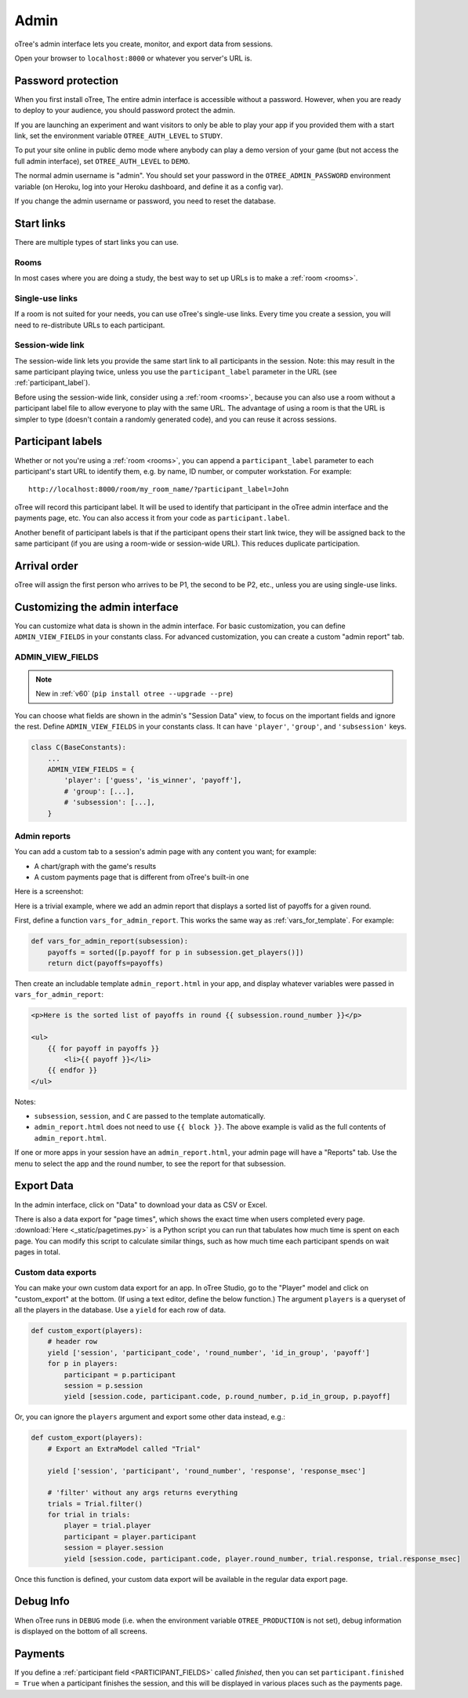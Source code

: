 Admin
=====

oTree's admin interface lets you create, monitor,
and export data from sessions.

Open your browser to ``localhost:8000`` or whatever you server's URL is.

.. _AUTH_LEVEL:

Password protection
-------------------

When you first install oTree, The entire admin interface is accessible
without a password. However, when you are ready to deploy to your audience,
you should password protect the admin.

If you are launching an experiment and want visitors to only be able to
play your app if you provided them with a start link, set the
environment variable ``OTREE_AUTH_LEVEL`` to ``STUDY``.

To put your site online in public demo mode where
anybody can play a demo version of your game
(but not access the full admin interface), set ``OTREE_AUTH_LEVEL``
to ``DEMO``.

The normal admin username is "admin".
You should set your password in the ``OTREE_ADMIN_PASSWORD`` environment variable
(on Heroku, log into your Heroku dashboard, and define it as a config var).

If you change the admin username or password, you need to reset the database.


Start links
-----------

There are multiple types of start links you can use.

Rooms
~~~~~

In most cases where you are doing a study, the best
way to set up URLs is to make a :ref:`room <rooms>`.

.. _single_use_links:

Single-use links
~~~~~~~~~~~~~~~~

If a room is not suited for your needs,
you can use oTree's single-use links.
Every time you create a session, you will need to re-distribute URLs
to each participant.

Session-wide link
~~~~~~~~~~~~~~~~~

The session-wide link lets you provide
the same start link to all participants in the session.
Note: this may result in the same participant playing twice, unless you use the
``participant_label`` parameter in the URL (see :ref:`participant_label`).

Before using the session-wide link, consider using a
:ref:`room <rooms>`, because you can also use a room without a
participant label file to allow everyone to play with the same URL.
The advantage of using a room is that the URL is simpler to type
(doesn't contain a randomly generated code),
and you can reuse it across sessions.

.. _participant_label:

Participant labels
------------------

Whether or not you're using a :ref:`room <rooms>`,
you can append a ``participant_label`` parameter to each participant's start
URL to identify them, e.g. by name, ID number, or computer workstation.
For example::

    http://localhost:8000/room/my_room_name/?participant_label=John

oTree will record this participant label. It
will be used to identify that participant in the
oTree admin interface and the payments page, etc.
You can also access it from your code as ``participant.label``.

Another benefit of participant labels is that if the participant opens their start link twice,
they will be assigned back to the same participant (if you are using a room-wide or session-wide URL).
This reduces duplicate participation.

Arrival order
-------------

oTree will assign the first person who arrives to be P1, the second to be P2, etc.,
unless you are using single-use links.

Customizing the admin interface
-------------------------------

You can customize what data is shown in the admin interface.
For basic customization, you can define ``ADMIN_VIEW_FIELDS`` in your constants class.
For advanced customization, you can create a custom "admin report" tab.

.. _ADMIN_VIEW_FIELDS:

ADMIN_VIEW_FIELDS
~~~~~~~~~~~~~~~~~

.. note::
    New in :ref:`v60` (``pip install otree --upgrade --pre``)

You can choose what fields are shown in the admin's "Session Data" view,
to focus on the important fields and ignore the rest.
Define ``ADMIN_VIEW_FIELDS`` in your constants class.
It can have ``'player'``, ``'group'``, and ``'subsession'`` keys.

.. code-block:: python

    class C(BaseConstants):
        ...
        ADMIN_VIEW_FIELDS = {
            'player': ['guess', 'is_winner', 'payoff'],
            # 'group': [...],
            # 'subsession': [...],
        }

.. _admin_report:

Admin reports
~~~~~~~~~~~~~

You can add a custom tab to a session's admin page with any content you want;
for example:

-   A chart/graph with the game's results
-   A custom payments page that is different from oTree's built-in one

Here is a screenshot:

.. image:: _static/admin/admin-report.png
    :align: center

Here is a trivial example, where we add an admin report that
displays a sorted list of payoffs for a given round.

First, define a function ``vars_for_admin_report``.
This works the same way as :ref:`vars_for_template`.
For example:

.. code-block:: python

    def vars_for_admin_report(subsession):
        payoffs = sorted([p.payoff for p in subsession.get_players()])
        return dict(payoffs=payoffs)

Then create an includable template ``admin_report.html``
in your app, and display whatever variables were passed in ``vars_for_admin_report``:

.. code-block:: html

    <p>Here is the sorted list of payoffs in round {{ subsession.round_number }}</p>

    <ul>
        {{ for payoff in payoffs }}
            <li>{{ payoff }}</li>
        {{ endfor }}
    </ul>

Notes:

-   ``subsession``, ``session``, and ``C`` are passed to the template
    automatically.
-   ``admin_report.html`` does not need to use ``{{ block }}``.
    The above example is valid as the full contents of ``admin_report.html``.

If one or more apps in your session have an ``admin_report.html``,
your admin page will have a "Reports" tab. Use the menu to select the app
and the round number, to see the report for that subsession.

Export Data
-----------

In the admin interface, click on "Data"
to download your data as CSV or Excel.

There is also a data export for "page times", which shows the exact time when users completed every page.
:download:`Here <_static/pagetimes.py>` is a Python script you can run that tabulates how much time
is spent on each page. You can modify this script to calculate similar things, such as how much time each
participant spends on wait pages in total.

.. _custom-export:

Custom data exports
~~~~~~~~~~~~~~~~~~~

You can make your own custom data export for an app.
In oTree Studio, go to the "Player" model and click on "custom_export" at the bottom.
(If using a text editor, define the below function.)
The argument ``players`` is a queryset of all the players in the database.
Use a ``yield`` for each row of data.

.. code-block:: python

    def custom_export(players):
        # header row
        yield ['session', 'participant_code', 'round_number', 'id_in_group', 'payoff']
        for p in players:
            participant = p.participant
            session = p.session
            yield [session.code, participant.code, p.round_number, p.id_in_group, p.payoff]

Or, you can ignore the ``players`` argument and export some other data instead, e.g.:

.. code-block:: python

    def custom_export(players):
        # Export an ExtraModel called "Trial"

        yield ['session', 'participant', 'round_number', 'response', 'response_msec']

        # 'filter' without any args returns everything
        trials = Trial.filter()
        for trial in trials:
            player = trial.player
            participant = player.participant
            session = player.session
            yield [session.code, participant.code, player.round_number, trial.response, trial.response_msec]

Once this function is defined, your custom data export will be available in the
regular data export page.

Debug Info
----------

When oTree runs in ``DEBUG`` mode (i.e. when the environment variable
``OTREE_PRODUCTION`` is not set), debug information is displayed
on the bottom of all screens.

Payments
--------

If you define a :ref:`participant field <PARTICIPANT_FIELDS>` called `finished`,
then you can set ``participant.finished = True`` when a participant finishes the session,
and this will be displayed in various places such as the payments page.

